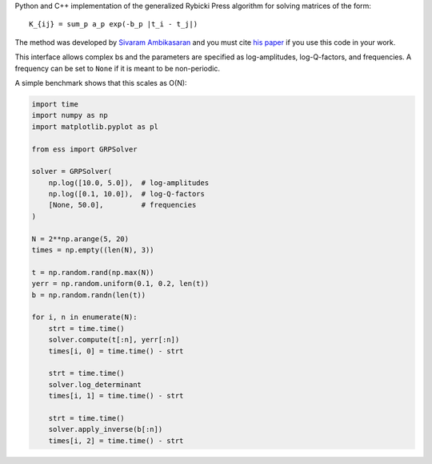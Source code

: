 Python and C++ implementation of the generalized Rybicki Press algorithm
for solving matrices of the form::

    K_{ij} = sum_p a_p exp(-b_p |t_i - t_j|)
    
The method was developed by `Sivaram Ambikasaran
<https://github.com/sivaramambikasaran>`_ and you must cite `his paper 
<http://arxiv.org/abs/1409.7852>`_ if you use this code in your work.

This interface allows complex bs and the parameters are specified as
log-amplitudes, log-Q-factors, and frequencies. A frequency can be set to
``None`` if it is meant to be non-periodic.

A simple benchmark shows that this scales as O(N):

.. code-block:: python

    import time
    import numpy as np
    import matplotlib.pyplot as pl

    from ess import GRPSolver

    solver = GRPSolver(
        np.log([10.0, 5.0]),  # log-amplitudes
        np.log([0.1, 10.0]),  # log-Q-factors
        [None, 50.0],         # frequencies
    )

    N = 2**np.arange(5, 20)
    times = np.empty((len(N), 3))

    t = np.random.rand(np.max(N))
    yerr = np.random.uniform(0.1, 0.2, len(t))
    b = np.random.randn(len(t))

    for i, n in enumerate(N):
        strt = time.time()
        solver.compute(t[:n], yerr[:n])
        times[i, 0] = time.time() - strt

        strt = time.time()
        solver.log_determinant
        times[i, 1] = time.time() - strt

        strt = time.time()
        solver.apply_inverse(b[:n])
        times[i, 2] = time.time() - strt

.. image:: https://raw.github.com/dfm/ess/master/demo.png
